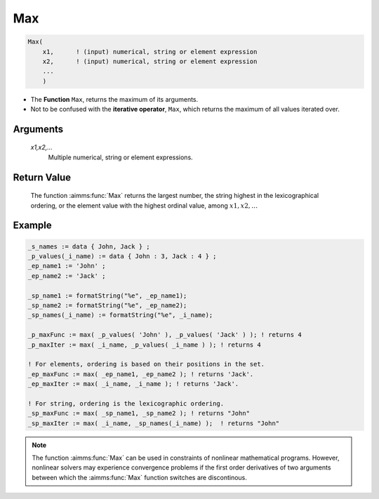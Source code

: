 .. aimms:function:: Max(x1,x2,...)

.. _Max:

Max
===

.. code-block:: aimms

    Max(
        x1,      ! (input) numerical, string or element expression
        x2,      ! (input) numerical, string or element expression
        ...
        )

* The **Function** ``Max``, returns the maximum of its arguments.
* Not to be confused with the **iterative operator**, ``Max``, which returns the maximum of all values iterated over. 


Arguments
---------

    *x1,x2,...*
        Multiple numerical, string or element expressions.

Return Value
------------

    The function :aimms:func:`Max` returns the largest number, the string highest in
    the lexicographical ordering, or the element value with the highest
    ordinal value, among :math:`x1,x2,\dots`


Example
-----------

.. code-block:: aimms

    _s_names := data { John, Jack } ;
    _p_values(_i_name) := data { John : 3, Jack : 4 } ;
    _ep_name1 := 'John' ;
    _ep_name2 := 'Jack' ;

    _sp_name1 := formatString("%e", _ep_name1);
    _sp_name2 := formatString("%e", _ep_name2);
    _sp_names(_i_name) := formatString("%e", _i_name);

    _p_maxFunc := max( _p_values( 'John' ), _p_values( 'Jack' ) ); ! returns 4
    _p_maxIter := max( _i_name, _p_values( _i_name ) ); ! returns 4

    ! For elements, ordering is based on their positions in the set.
    _ep_maxFunc := max( _ep_name1, _ep_name2 ); ! returns 'Jack'.
    _ep_maxIter := max( _i_name, _i_name ); ! returns 'Jack'.

    ! For string, ordering is the lexicographic ordering.
    _sp_maxFunc := max( _sp_name1, _sp_name2 ); ! returns "John"
    _sp_maxIter := max( _i_name, _sp_names(_i_name) );  ! returns "John"



.. note::

    The function :aimms:func:`Max` can be used in constraints of nonlinear
    mathematical programs. However, nonlinear solvers may experience
    convergence problems if the first order derivatives of two arguments
    between which the :aimms:func:`Max` function switches are discontinous.

.. seealso::

    The function :aimms:func:`Min`. Arithmetic functions are discussed in full
    detail in :ref:`sec:expr.num.functions` of the `Language Reference <https://documentation.aimms.com/language-reference/index.html>`__.
